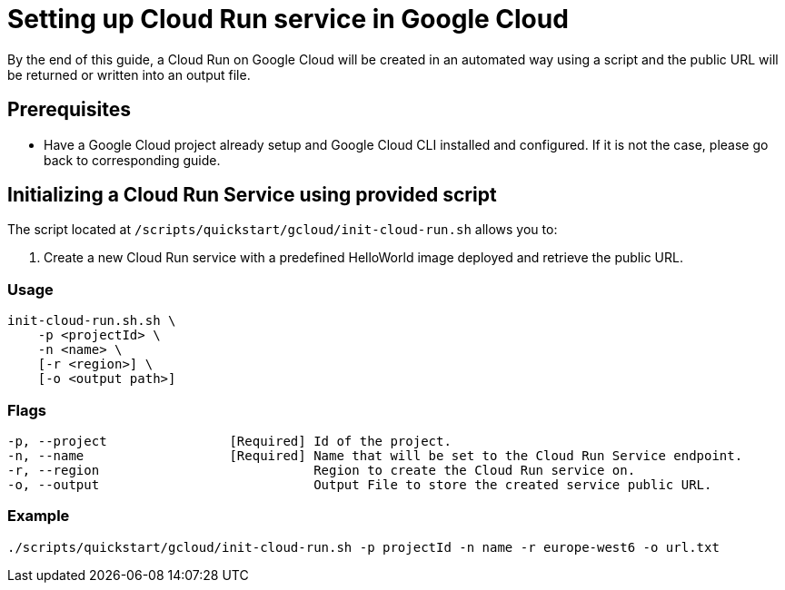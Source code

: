 :provider_name: Google Cloud
:provider_path: gcloud
:example_required_flags: -p projectId -n name
= Setting up Cloud Run service in {provider_name}

By the end of this guide, a Cloud Run on {provider_name} will be created in an automated way using a script and the public URL will be returned or written into an output file.

== Prerequisites

* Have a Google Cloud project already setup and Google Cloud CLI installed and configured. If it is not the case, please go back to corresponding guide.

== Initializing a Cloud Run Service using provided script

The script located at `/scripts/quickstart/{provider_path}/init-cloud-run.sh` allows you to:

. Create a new Cloud Run service with a predefined HelloWorld image deployed and retrieve the public URL. 

=== Usage
```
init-cloud-run.sh.sh \
    -p <projectId> \
    -n <name> \
    [-r <region>] \
    [-o <output path>] 
```

=== Flags
[subs=attributes+]
```
-p, --project                [Required] Id of the project.
-n, --name                   [Required] Name that will be set to the Cloud Run Service endpoint.
-r, --region                            Region to create the Cloud Run service on.
-o, --output                            Output File to store the created service public URL.
```

=== Example

[subs=attributes+]
```
./scripts/quickstart/{provider_path}/init-cloud-run.sh {example_required_flags} -r europe-west6 -o url.txt
```